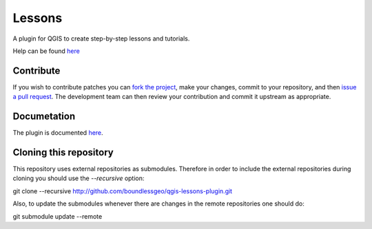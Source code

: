 Lessons
=======

A plugin for QGIS to create step-by-step lessons and tutorials.

Help can be found `here <./doc/source/intro.rst>`_

Contribute
----------

If you wish to contribute patches you can `fork the project <https://help.github.com/forking/>`_, make your changes, commit to your repository, and then `issue a pull request <http://help.github.com/pull-requests/>`_. The development team can then review your contribution and commit it upstream as appropriate.

Documetation
------------

The plugin is documented `here <http://boundlessgeo.github.io/qgis-plugins-documentation/lessons>`_.

Cloning this repository
-----------------------

This repository uses external repositories as submodules. Therefore in order to include the external repositories during cloning you should use the *--recursive* option:

git clone --recursive http://github.com/boundlessgeo/qgis-lessons-plugin.git

Also, to update the submodules whenever there are changes in the remote repositories one should do:

git submodule update --remote
